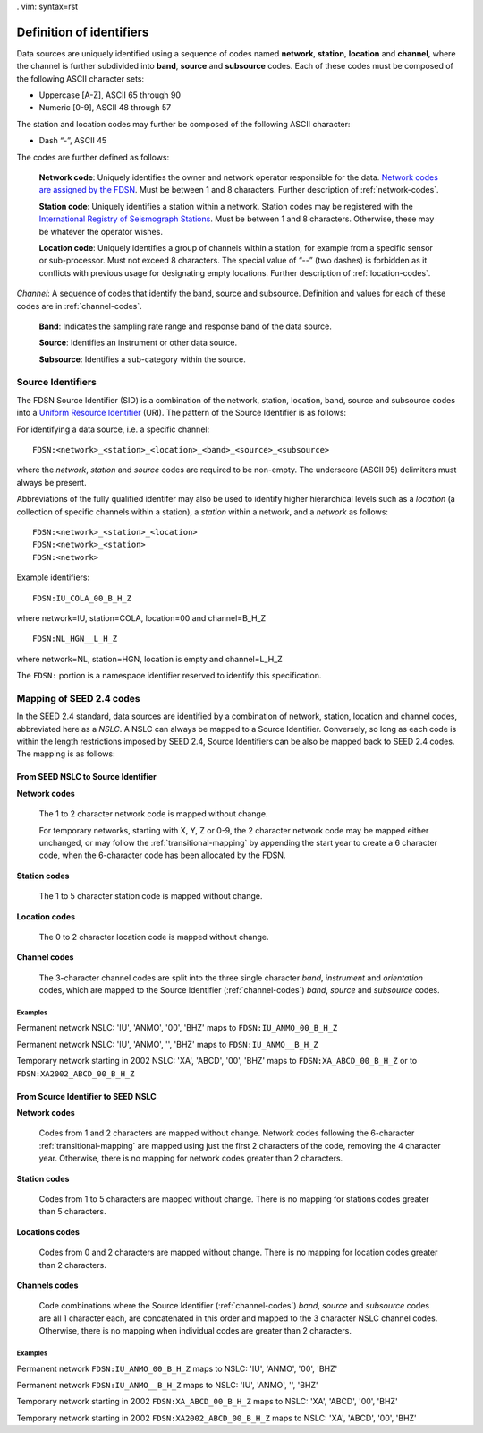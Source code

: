 . vim: syntax=rst

=========================
Definition of identifiers
=========================

Data sources are uniquely identified using a sequence of codes named
**network**, **station**, **location** and **channel**, where the
channel is further subdivided into **band**, **source** and
**subsource** codes. Each of these codes must be composed of the
following ASCII character sets:

-  Uppercase [A-Z], ASCII 65 through 90
-  Numeric [0-9], ASCII 48 through 57

The station and location codes may further be composed of the following
ASCII character:

-  Dash “-”, ASCII 45

The codes are further defined as follows:

   **Network code**: Uniquely identifies the owner and network operator
   responsible for the data. `Network codes are assigned by the FDSN <http://www.fdsn.org/networks/>`_.
   Must be between 1 and 8 characters. Further description of :ref:`network-codes`.

   **Station code**: Uniquely identifies a station within a
   network. Station codes may be registered with the `International
   Registry of Seismograph Stations <http://www.isc.ac.uk/registries/>`_.
   Must be between 1 and 8 characters.  Otherwise, these may be whatever
   the operator wishes.

   **Location code**: Uniquely identifies a group of channels within a
   station, for example from a specific sensor or sub-processor. Must
   not exceed 8 characters. The special value of “--” (two dashes) is
   forbidden as it conflicts with previous usage for designating empty locations.
   Further description of :ref:`location-codes`.

*Channel*: A sequence of codes that identify the band, source and
subsource. Definition and values for each of these codes are in
:ref:`channel-codes`.

    **Band**: Indicates the sampling rate range and response band of
    the data source.

    **Source**: Identifies an instrument or other data source.

    **Subsource**: Identifies a sub-category within the source.

Source Identifiers
------------------

The FDSN Source Identifier (SID) is a combination of the network, station,
location, band, source and subsource codes into a
`Uniform Resource Identifier <https://en.wikipedia.org/wiki/Uniform_Resource_Identifier>`_
(URI). The pattern of the Source Identifier is as follows:

For identifying a data source, i.e. a specific channel:

::

   FDSN:<network>_<station>_<location>_<band>_<source>_<subsource>

where the `network`, `station` and `source` codes are required to be
non-empty. The underscore (ASCII 95) delimiters must always be present.

Abbreviations of the fully qualified identifer may also be used to
identify higher hierarchical levels such as a `location` (a collection
of specific channels within a station), a `station` within a network,
and a `network` as follows:

::

   FDSN:<network>_<station>_<location>
   FDSN:<network>_<station>
   FDSN:<network>

Example identifiers:

::

   FDSN:IU_COLA_00_B_H_Z

where network=IU, station=COLA, location=00 and channel=B_H_Z

::

   FDSN:NL_HGN__L_H_Z

where network=NL, station=HGN, location is empty and channel=L_H_Z

The ``FDSN:`` portion is a namespace identifier reserved to identify this
specification.

Mapping of SEED 2.4 codes
-------------------------

In the SEED 2.4 standard, data sources are identified by a combination
of network, station, location and channel codes, abbreviated here as a
`NSLC`. A NSLC can always be mapped to a Source
Identifier. Conversely, so long as each code is within the length
restrictions imposed by SEED 2.4, Source Identifiers can be also be
mapped back to SEED 2.4 codes. The mapping is as follows:

From SEED NSLC to Source Identifier
^^^^^^^^^^^^^^^^^^^^^^^^^^^^^^^^^^^

**Network codes**

  The 1 to 2 character network code is mapped without change.

  For temporary networks, starting with X, Y, Z or 0-9, the 2
  character network code may be mapped either unchanged, or may follow
  the :ref:`transitional-mapping` by appending the start year to
  create a 6 character code, when the 6-character code has been
  allocated by the FDSN.

**Station codes**

  The 1 to 5 character station code is mapped without change.

**Location codes**

  The 0 to 2 character location code is mapped without change.

**Channel codes**

  The 3-character channel codes are split into the three single
  character `band`, `instrument` and `orientation` codes, which are
  mapped to the Source Identifier (:ref:`channel-codes`) `band`,
  `source` and `subsource` codes.

Examples
""""""""

Permanent network NSLC: 'IU', 'ANMO', '00', 'BHZ' maps to ``FDSN:IU_ANMO_00_B_H_Z``

Permanent network NSLC: 'IU', 'ANMO', '', 'BHZ' maps to ``FDSN:IU_ANMO__B_H_Z``

Temporary network starting in 2002 NSLC: 'XA', 'ABCD', '00', 'BHZ'
maps to ``FDSN:XA_ABCD_00_B_H_Z`` or to ``FDSN:XA2002_ABCD_00_B_H_Z``

From Source Identifier to SEED NSLC
^^^^^^^^^^^^^^^^^^^^^^^^^^^^^^^^^^^

**Network codes**

  Codes from 1 and 2 characters are mapped without change.  Network
  codes following the 6-character :ref:`transitional-mapping`
  are mapped using just the first 2 characters of the code, removing
  the 4 character year.  Otherwise, there is no mapping for network
  codes greater than 2 characters.

**Station codes**

  Codes from 1 to 5 characters are mapped without change.  There is
  no mapping for stations codes greater than 5 characters.

**Locations codes**

  Codes from 0 and 2 characters are mapped without change.  There
  is no mapping for location codes greater than 2 characters.

**Channels codes**

  Code combinations where the Source Identifier (:ref:`channel-codes`)
  `band`, `source` and `subsource` codes are all 1 character each, are
  concatenated in this order and mapped to the 3 character NSLC
  channel codes.  Otherwise, there is no mapping when individual codes
  are greater than 2 characters.

Examples
""""""""

Permanent network ``FDSN:IU_ANMO_00_B_H_Z`` maps to NSLC: 'IU', 'ANMO', '00', 'BHZ'

Permanent network ``FDSN:IU_ANMO__B_H_Z`` maps to NSLC: 'IU', 'ANMO', '', 'BHZ'

Temporary network starting in 2002 ``FDSN:XA_ABCD_00_B_H_Z`` maps to NSLC: 'XA', 'ABCD', '00', 'BHZ'

Temporary network starting in 2002 ``FDSN:XA2002_ABCD_00_B_H_Z`` maps to NSLC: 'XA', 'ABCD', '00', 'BHZ'
